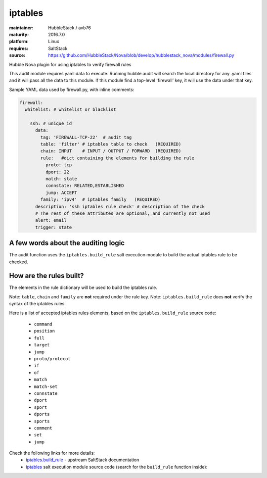 iptables
--------

:maintainer: HubbleStack / avb76
:maturity: 2016.7.0
:platform: Linux
:requires: SaltStack

:source: https://github.com/HubbleStack/Nova/blob/develop/hubblestack_nova/modules/firewall.py

Hubble Nova plugin for using iptables to verify firewall rules

This audit module requires yaml data to execute. Running hubble.audit will
search the local directory for any .yaml files and it will pass all the data to
this module.  If this module find a top-level 'firewall' key, it will use the
data under that key.

Sample YAML data used by firewall.py, with inline comments:

.. code-block:: yaml

    firewall:
      whitelist: # whitelist or blacklist
    
        ssh: # unique id
          data:
            tag: 'FIREWALL-TCP-22'  # audit tag
            table: 'filter' # iptables table to check   (REQUIRED)
            chain: INPUT    # INPUT / OUTPUT / FORWARD  (REQUIRED)
            rule:   #dict containing the elements for building the rule
              proto: tcp
              dport: 22
              match: state
              connstate: RELATED,ESTABLISHED
              jump: ACCEPT
            family: 'ipv4'  # iptables family   (REQUIRED)
          description: 'ssh iptables rule check' # description of the check
          # The rest of these attributes are optional, and currently not used
          alert: email
          trigger: state

A few words about the auditing logic
~~~~~~~~~~~~~~~~~~~~~~~~~~~~~~~~~~~~

The audit function uses the ``iptables.build_rule`` salt execution module to build
the actual iptables rule to be checked.

How are the rules built?
~~~~~~~~~~~~~~~~~~~~~~~~

The elements in the rule dictionary will be used to build the iptables rule.

Note: ``table``, ``chain`` and ``family`` are **not** required under the rule key.
Note: ``iptables.build_rule`` does **not** verify the syntax of the iptables rules.

Here is a list of accepted iptables rules elements, based on the
``iptables.build_rule`` source code:

 * ``command``
 * ``position``
 * ``full``
 * ``target``
 * ``jump``
 * ``proto/protocol``
 * ``if``
 * ``of``
 * ``match``
 * ``match-set``
 * ``connstate``
 * ``dport``
 * ``sport``
 * ``dports``
 * ``sports``
 * ``comment``
 * ``set``
 * ``jump``

Check the following links for more details:
  - `iptables.build_rule`_ - upstream SaltStack documentation
  - `iptables`_ salt execution module source code (search for the ``build_rule`` function inside):

.. _`iptables.build_rule`: https://docs.saltstack.com/en/latest/ref/modules/all/salt.modules.iptables.html#salt.modules.iptables.build_rule
.. _`iptables`: https://github.com/saltstack/salt/blob/develop/salt/modules/iptables.py
